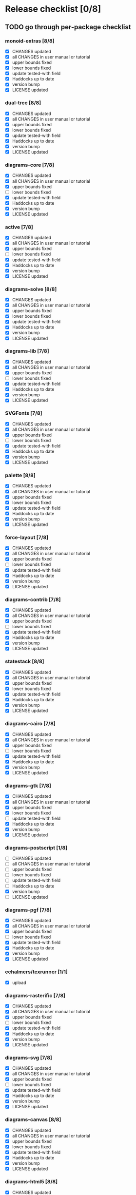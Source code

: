 * Release checklist [0/8]
** TODO go through per-package checklist
*** monoid-extras [8/8]
+ [X] CHANGES updated
+ [X] all CHANGES in user manual or tutorial
+ [X] upper bounds fixed
+ [X] lower bounds fixed
+ [X] update tested-with field
+ [X] Haddocks up to date
+ [X] version bump
+ [X] LICENSE updated
*** dual-tree [8/8]
+ [X] CHANGES updated
+ [X] all CHANGES in user manual or tutorial
+ [X] upper bounds fixed
+ [X] lower bounds fixed
+ [X] update tested-with field
+ [X] Haddocks up to date
+ [X] version bump
+ [X] LICENSE updated
*** diagrams-core [7/8]
+ [X] CHANGES updated
+ [X] all CHANGES in user manual or tutorial
+ [X] upper bounds fixed
+ [ ] lower bounds fixed
+ [X] update tested-with field
+ [X] Haddocks up to date
+ [X] version bump
+ [X] LICENSE updated
*** active [7/8]
+ [X] CHANGES updated
+ [X] all CHANGES in user manual or tutorial
+ [X] upper bounds fixed
+ [ ] lower bounds fixed
+ [X] update tested-with field
+ [X] Haddocks up to date
+ [X] version bump
+ [X] LICENSE updated
*** diagrams-solve [8/8]
+ [X] CHANGES updated
+ [X] all CHANGES in user manual or tutorial
+ [X] upper bounds fixed
+ [X] lower bounds fixed
+ [X] update tested-with field
+ [X] Haddocks up to date
+ [X] version bump
+ [X] LICENSE updated
*** diagrams-lib [7/8]
+ [X] CHANGES updated
+ [X] all CHANGES in user manual or tutorial
+ [X] upper bounds fixed
+ [ ] lower bounds fixed
+ [X] update tested-with field
+ [X] Haddocks up to date
+ [X] version bump
+ [X] LICENSE updated
*** SVGFonts [7/8]
+ [X] CHANGES updated
+ [X] all CHANGES in user manual or tutorial
+ [X] upper bounds fixed
+ [ ] lower bounds fixed
+ [X] update tested-with field
+ [X] Haddocks up to date
+ [X] version bump
+ [X] LICENSE updated
*** palette [8/8]
+ [X] CHANGES updated
+ [X] all CHANGES in user manual or tutorial
+ [X] upper bounds fixed
+ [X] lower bounds fixed
+ [X] update tested-with field
+ [X] Haddocks up to date
+ [X] version bump
+ [X] LICENSE updated
*** force-layout [7/8]
+ [X] CHANGES updated
+ [X] all CHANGES in user manual or tutorial
+ [X] upper bounds fixed
+ [ ] lower bounds fixed
+ [X] update tested-with field
+ [X] Haddocks up to date
+ [X] version bump
+ [X] LICENSE updated
*** diagrams-contrib [7/8]
+ [X] CHANGES updated
+ [X] all CHANGES in user manual or tutorial
+ [X] upper bounds fixed
+ [ ] lower bounds fixed
+ [X] update tested-with field
+ [X] Haddocks up to date
+ [X] version bump
+ [X] LICENSE updated
*** statestack [8/8]
+ [X] CHANGES updated
+ [X] all CHANGES in user manual or tutorial
+ [X] upper bounds fixed
+ [X] lower bounds fixed
+ [X] update tested-with field
+ [X] Haddocks up to date
+ [X] version bump
+ [X] LICENSE updated
*** diagrams-cairo [7/8]
+ [X] CHANGES updated
+ [X] all CHANGES in user manual or tutorial
+ [X] upper bounds fixed
+ [ ] lower bounds fixed
+ [X] update tested-with field
+ [X] Haddocks up to date
+ [X] version bump
+ [X] LICENSE updated
*** diagrams-gtk [7/8]
+ [X] CHANGES updated
+ [X] all CHANGES in user manual or tutorial
+ [X] upper bounds fixed
+ [X] lower bounds fixed
+ [ ] update tested-with field
+ [X] Haddocks up to date
+ [X] version bump
+ [X] LICENSE updated
*** diagrams-postscript [1/8]
+ [ ] CHANGES updated
+ [ ] all CHANGES in user manual or tutorial
+ [ ] upper bounds fixed
+ [ ] lower bounds fixed
+ [ ] update tested-with field
+ [ ] Haddocks up to date
+ [X] version bump
+ [ ] LICENSE updated
*** diagrams-pgf [7/8]
+ [X] CHANGES updated
+ [X] all CHANGES in user manual or tutorial
+ [X] upper bounds fixed
+ [ ] lower bounds fixed
+ [X] update tested-with field
+ [X] Haddocks up to date
+ [X] version bump
+ [X] LICENSE updated
*** cchalmers/texrunner [1/1]
+ [X] upload
*** diagrams-rasterific [7/8]
+ [X] CHANGES updated
+ [X] all CHANGES in user manual or tutorial
+ [X] upper bounds fixed
+ [ ] lower bounds fixed
+ [X] update tested-with field
+ [X] Haddocks up to date
+ [X] version bump
+ [X] LICENSE updated
*** diagrams-svg [7/8]
+ [X] CHANGES updated
+ [X] all CHANGES in user manual or tutorial
+ [X] upper bounds fixed
+ [ ] lower bounds fixed
+ [X] update tested-with field
+ [X] Haddocks up to date
+ [X] version bump
+ [X] LICENSE updated
*** diagrams-canvas [8/8]
+ [X] CHANGES updated
+ [X] all CHANGES in user manual or tutorial
+ [X] upper bounds fixed
+ [X] lower bounds fixed
+ [X] update tested-with field
+ [X] Haddocks up to date
+ [X] version bump
+ [X] LICENSE updated
*** diagrams-html5 [8/8]
+ [X] CHANGES updated
+ [X] all CHANGES in user manual or tutorial
+ [X] upper bounds fixed
+ [X] lower bounds fixed
+ [X] update tested-with field
+ [X] Haddocks up to date
+ [X] version bump
+ [X] LICENSE updated
*** diagrams [0/8]
+ [ ] CHANGES updated
+ [ ] all CHANGES in user manual or tutorial
+ [ ] upper bounds fixed
+ [ ] lower bounds fixed
+ [ ] update tested-with field
+ [ ] Haddocks up to date
+ [ ] version bump
+ [ ] LICENSE updated
*** diagrams-builder [1/8]
+ [ ] CHANGES updated
+ [ ] all CHANGES in user manual or tutorial
+ [ ] upper bounds fixed
+ [ ] lower bounds fixed
+ [ ] update tested-with field
+ [ ] Haddocks up to date
+ [X] version bump
+ [ ] LICENSE updated
*** diagrams-haddock [0/8]
+ [ ] CHANGES updated
+ [ ] all CHANGES in user manual or tutorial
+ [ ] upper bounds fixed
+ [ ] lower bounds fixed
+ [ ] update tested-with field
+ [ ] Haddocks up to date
+ [ ] version bump
+ [ ] LICENSE updated
*** diagrams-backend-tests [0/8]
+ [ ] CHANGES updated
+ [ ] all CHANGES in user manual or tutorial
+ [ ] upper bounds fixed
+ [ ] lower bounds fixed
+ [ ] update tested-with field
+ [ ] Haddocks up to date
+ [ ] version bump
+ [ ] LICENSE updated
*** diagrams-doc [0/8]
+ [ ] CHANGES updated
+ [ ] all CHANGES in user manual or tutorial
+ [ ] upper bounds fixed
+ [ ] lower bounds fixed
+ [ ] update tested-with field
+ [ ] Haddocks up to date
+ [ ] version bump
+ [ ] LICENSE updated
** TODO user manual / tutorials [3/3]
+ [X] make sure all examples build
+ [X] make sure documentation is up-to-date
+ [X] make sure all new features are described/mentioned in the manual
** TODO testing [2/3]
+ [ ] check all travis tests
  - all tests are passing, except:
  - [ ] diagrams-doc (hakyll) (this one doesn't matter much)
  - [ ] diagrams-builder on 7.8.1 (gcc bug?)
  - [ ] diagrams-haddock on 7.8.1 (gcc bug?)
+ [X] run diagrams-backend-tests
+ [X] copy diagrams-backend-tests output to website
** TODO update release page on website
      - See previous versions for format.  Should be possible to
        essentially paste in the relevant parts of the CHANGES files
        for individual repos.
** TODO diagrams-haddock [0/2]
+ [ ] make sure all diagrams-haddock examples build
+ [ ] rebuild all diagrams-haddock examples and check them in
** TODO upload packages [1/27]
For each package:
+ [ ] List release date in each CHANGES file
+ [ ] Apply a tag to each repo just before releasing
        - The tag should have a name like "vX.X.X", with a v prefixed
          to the version
        - The tag message should mention the version and give a very
          short comment describing the release
        - Use a command like: git tag -a v1.3 -m "1.3 release (update for frozz-wizz)"

Packages uploaded to Hackage:
+ [ ] monoid-extras
+ [X] dual-tree (0.2.0.6)
+ [ ] diagrams-core
+ [ ] active
+ [ ] diagrams-solve
+ [ ] diagrams-lib
+ [ ] SVGFonts
+ [ ] palette
+ [ ] force-layout
+ [ ] diagrams-contrib
+ [ ] statestack
+ [ ] diagrams-cairo
+ [ ] diagrams-gtk
+ [ ] diagrams-postscript
+ [ ] diagrams-pgf
+ [X] cchalmers/texrunner
+ [ ] diagrams-rasterific
+ [ ] diagrams-svg
+ [ ] diagrams-canvas
+ [ ] diagrams-html5
+ [ ] diagrams-builder
+ [ ] diagrams-haddock
+ [ ] diagrams-backend-tests
+ [ ] diagrams-doc
+ [ ] diagrams
** TODO regenerate combined Haddock documentation and commit to website.
      NOTE: this must be done AFTER releasing packages to Hackage!
      There is a script, build-haddocks.sh, in the diagrams-doc root
      which can be used to build combined Haddocks.  See the comments
      for more info and prerequisites.
** TODO Rebuild and upload new website.
